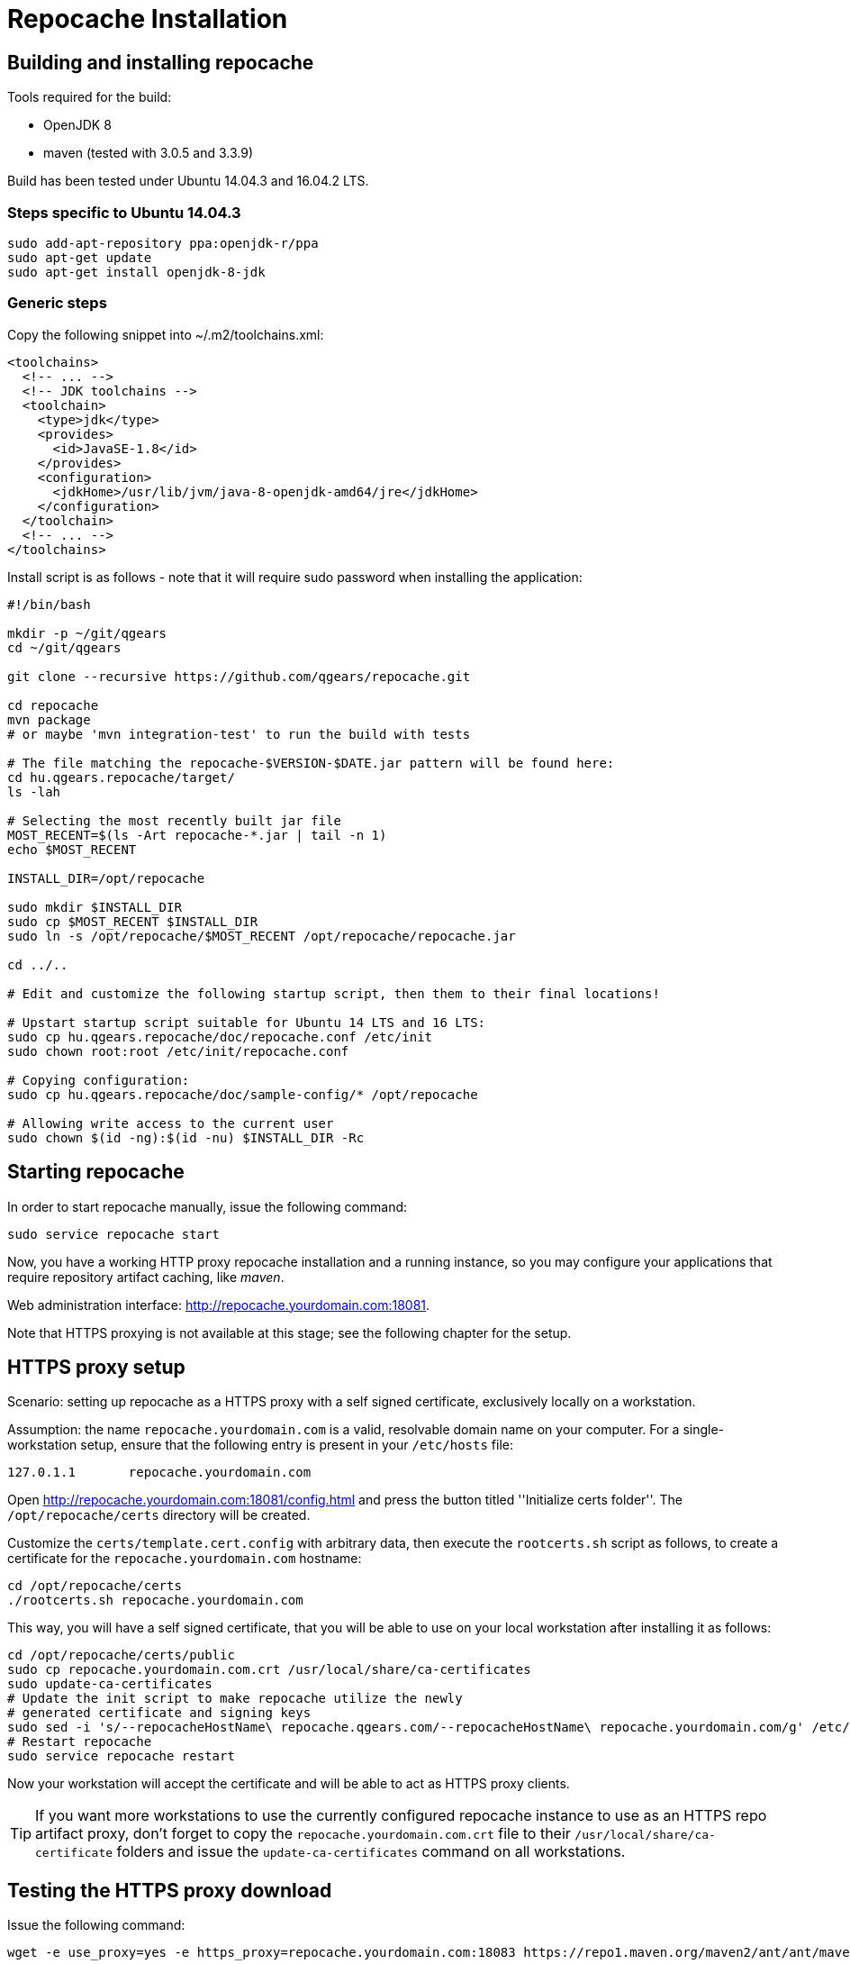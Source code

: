 = Repocache Installation

== Building and installing repocache

Tools required for the build:

* OpenJDK 8
* maven (tested with 3.0.5 and 3.3.9)

Build has been tested under Ubuntu 14.04.3 and 16.04.2 LTS.

=== Steps specific to Ubuntu 14.04.3

[source,bash]
----
sudo add-apt-repository ppa:openjdk-r/ppa
sudo apt-get update
sudo apt-get install openjdk-8-jdk
----

=== Generic steps

Copy the following snippet into ~/.m2/toolchains.xml:
[source,xml]
----
<toolchains>
  <!-- ... -->
  <!-- JDK toolchains -->
  <toolchain>
    <type>jdk</type>
    <provides>
      <id>JavaSE-1.8</id>
    </provides>
    <configuration>
      <jdkHome>/usr/lib/jvm/java-8-openjdk-amd64/jre</jdkHome>
    </configuration>
  </toolchain>
  <!-- ... -->
</toolchains>

----
Install script is as follows - note that it will require sudo password when installing the application:

[source,bash]
----
#!/bin/bash

mkdir -p ~/git/qgears
cd ~/git/qgears

git clone --recursive https://github.com/qgears/repocache.git

cd repocache
mvn package
# or maybe 'mvn integration-test' to run the build with tests

# The file matching the repocache-$VERSION-$DATE.jar pattern will be found here:
cd hu.qgears.repocache/target/
ls -lah

# Selecting the most recently built jar file
MOST_RECENT=$(ls -Art repocache-*.jar | tail -n 1)
echo $MOST_RECENT

INSTALL_DIR=/opt/repocache

sudo mkdir $INSTALL_DIR
sudo cp $MOST_RECENT $INSTALL_DIR
sudo ln -s /opt/repocache/$MOST_RECENT /opt/repocache/repocache.jar

cd ../..

# Edit and customize the following startup script, then them to their final locations!

# Upstart startup script suitable for Ubuntu 14 LTS and 16 LTS:
sudo cp hu.qgears.repocache/doc/repocache.conf /etc/init
sudo chown root:root /etc/init/repocache.conf

# Copying configuration:
sudo cp hu.qgears.repocache/doc/sample-config/* /opt/repocache

# Allowing write access to the current user
sudo chown $(id -ng):$(id -nu) $INSTALL_DIR -Rc

----

== Starting repocache

In order to start repocache manually, issue the following command:
[source,bash]
----
sudo service repocache start
----

Now, you have a working HTTP proxy repocache installation and a running instance, so you may configure your applications that require repository artifact caching, like _maven_.

Web administration interface: http://repocache.yourdomain.com:18081.

Note that HTTPS proxying is not available at this stage; see the following chapter for the setup.

== HTTPS proxy setup

Scenario: setting up repocache as a HTTPS proxy with a self signed certificate, exclusively locally on a workstation.

Assumption: the name `repocache.yourdomain.com` is a valid, resolvable domain name on your computer. For a single-workstation setup, ensure that the following entry is present in your `/etc/hosts` file:
----
127.0.1.1       repocache.yourdomain.com
----

Open http://repocache.yourdomain.com:18081/config.html and press the button titled ''Initialize certs folder''. The `/opt/repocache/certs` directory will be created.

Customize the `certs/template.cert.config` with arbitrary data, then execute the `rootcerts.sh` script as follows, to create a certificate for the `repocache.yourdomain.com` hostname:

[source,bash]
----
cd /opt/repocache/certs
./rootcerts.sh repocache.yourdomain.com
----

This way, you will have a self signed certificate, that you will be able to use on your local workstation after installing it as follows:
[source,bash]
----
cd /opt/repocache/certs/public
sudo cp repocache.yourdomain.com.crt /usr/local/share/ca-certificates
sudo update-ca-certificates
# Update the init script to make repocache utilize the newly
# generated certificate and signing keys
sudo sed -i 's/--repocacheHostName\ repocache.qgears.com/--repocacheHostName\ repocache.yourdomain.com/g' /etc/init/repocache.conf
# Restart repocache
sudo service repocache restart
----

Now your workstation will accept the certificate and will be able to act as HTTPS proxy clients.

TIP: If you want more workstations to use the currently configured repocache instance to use as an HTTPS repo artifact proxy, don't forget to copy the `repocache.yourdomain.com.crt` file to their `/usr/local/share/ca-certificate` folders and issue the `update-ca-certificates` command on all workstations.

== Testing the HTTPS proxy download

Issue the following command:

[source,bash]
----
wget -e use_proxy=yes -e https_proxy=repocache.yourdomain.com:18083 https://repo1.maven.org/maven2/ant/ant/maven-metadata.xml
----

If the configuration has been successful, `wget` is expected to produce output similar to this:
[source,bash]
----
--2018-03-19 15:16:04--  https://repo1.maven.org/maven2/ant/ant/maven-metadata.xml
Resolving repocache.yourdomain.com (repocache.yourdomain.com)... 127.0.0.1
Connecting to repocache.yourdomain.com (repocache.yourdomain.com)|127.0.0.1|:18083... connected.
Proxy request sent, awaiting response... 200 OK
Length: 537 [application/xml]
Saving to: ‘maven-metadata.xml’

100%[=========================================================================================================================================================================>] 537         --.-K/s   in 0s

2018-03-19 15:16:05 (155 MB/s) - ‘maven-metadata.xml’ saved [537/537]

----
